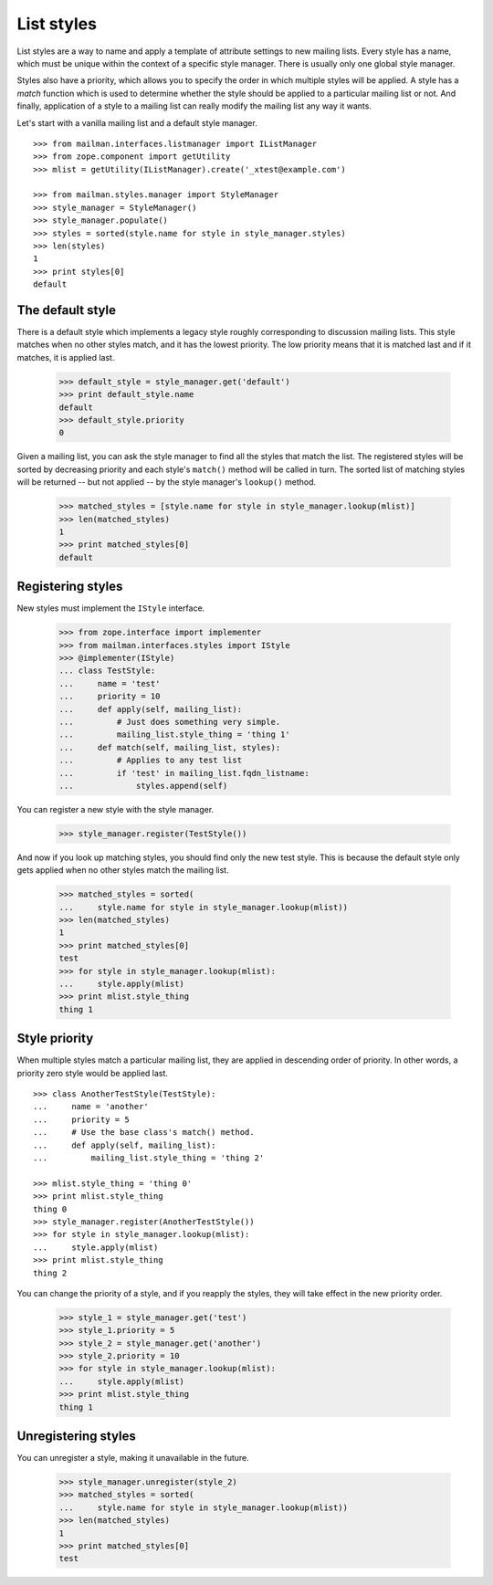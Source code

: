 ===========
List styles
===========

List styles are a way to name and apply a template of attribute settings to
new mailing lists.  Every style has a name, which must be unique within the
context of a specific style manager.  There is usually only one global style
manager.

Styles also have a priority, which allows you to specify the order in which
multiple styles will be applied.  A style has a `match` function which is used
to determine whether the style should be applied to a particular mailing list
or not.  And finally, application of a style to a mailing list can really
modify the mailing list any way it wants.

Let's start with a vanilla mailing list and a default style manager.
::

    >>> from mailman.interfaces.listmanager import IListManager
    >>> from zope.component import getUtility
    >>> mlist = getUtility(IListManager).create('_xtest@example.com')

    >>> from mailman.styles.manager import StyleManager
    >>> style_manager = StyleManager()
    >>> style_manager.populate()
    >>> styles = sorted(style.name for style in style_manager.styles)
    >>> len(styles)
    1
    >>> print styles[0]
    default


The default style
=================

There is a default style which implements a legacy style roughly corresponding
to discussion mailing lists.  This style matches when no other styles match,
and it has the lowest priority.  The low priority means that it is matched
last and if it matches, it is applied last.

    >>> default_style = style_manager.get('default')
    >>> print default_style.name
    default
    >>> default_style.priority
    0

Given a mailing list, you can ask the style manager to find all the styles
that match the list.  The registered styles will be sorted by decreasing
priority and each style's ``match()`` method will be called in turn.  The
sorted list of matching styles will be returned -- but not applied -- by the
style manager's ``lookup()`` method.

    >>> matched_styles = [style.name for style in style_manager.lookup(mlist)]
    >>> len(matched_styles)
    1
    >>> print matched_styles[0]
    default


Registering styles
==================

New styles must implement the ``IStyle`` interface.

    >>> from zope.interface import implementer
    >>> from mailman.interfaces.styles import IStyle
    >>> @implementer(IStyle)
    ... class TestStyle:
    ...     name = 'test'
    ...     priority = 10
    ...     def apply(self, mailing_list):
    ...         # Just does something very simple.
    ...         mailing_list.style_thing = 'thing 1'
    ...     def match(self, mailing_list, styles):
    ...         # Applies to any test list
    ...         if 'test' in mailing_list.fqdn_listname:
    ...             styles.append(self)

You can register a new style with the style manager.

    >>> style_manager.register(TestStyle())

And now if you look up matching styles, you should find only the new test
style.  This is because the default style only gets applied when no other
styles match the mailing list.

    >>> matched_styles = sorted(
    ...     style.name for style in style_manager.lookup(mlist))
    >>> len(matched_styles)
    1
    >>> print matched_styles[0]
    test
    >>> for style in style_manager.lookup(mlist):
    ...     style.apply(mlist)
    >>> print mlist.style_thing
    thing 1


Style priority
==============

When multiple styles match a particular mailing list, they are applied in
descending order of priority.  In other words, a priority zero style would be
applied last.
::

    >>> class AnotherTestStyle(TestStyle):
    ...     name = 'another'
    ...     priority = 5
    ...     # Use the base class's match() method.
    ...     def apply(self, mailing_list):
    ...         mailing_list.style_thing = 'thing 2'

    >>> mlist.style_thing = 'thing 0'
    >>> print mlist.style_thing
    thing 0
    >>> style_manager.register(AnotherTestStyle())
    >>> for style in style_manager.lookup(mlist):
    ...     style.apply(mlist)
    >>> print mlist.style_thing
    thing 2

You can change the priority of a style, and if you reapply the styles, they
will take effect in the new priority order.

    >>> style_1 = style_manager.get('test')
    >>> style_1.priority = 5
    >>> style_2 = style_manager.get('another')
    >>> style_2.priority = 10
    >>> for style in style_manager.lookup(mlist):
    ...     style.apply(mlist)
    >>> print mlist.style_thing
    thing 1


Unregistering styles
====================

You can unregister a style, making it unavailable in the future.

    >>> style_manager.unregister(style_2)
    >>> matched_styles = sorted(
    ...     style.name for style in style_manager.lookup(mlist))
    >>> len(matched_styles)
    1
    >>> print matched_styles[0]
    test
